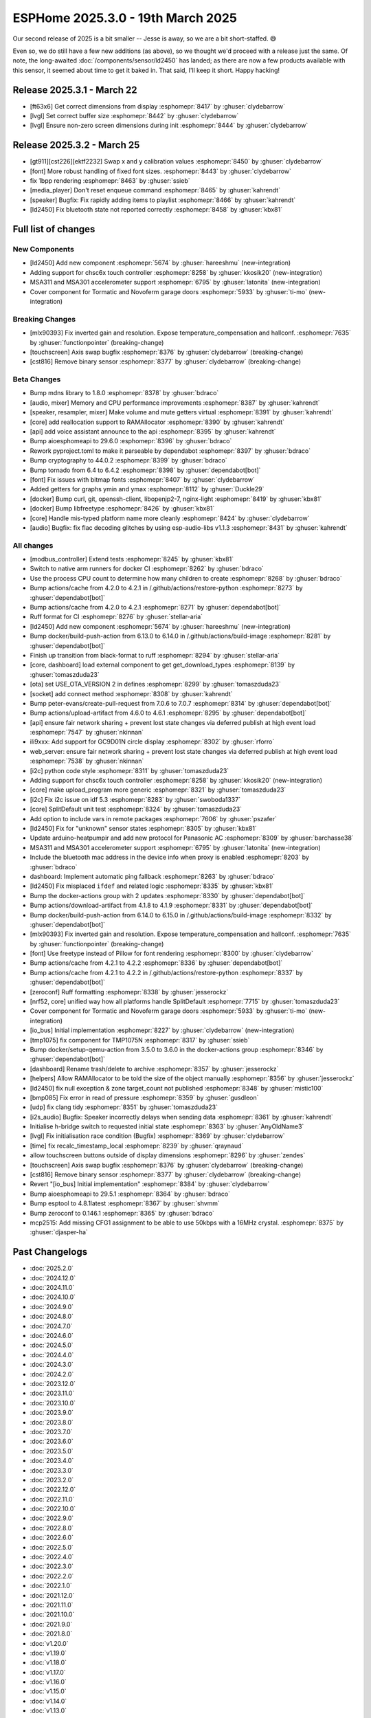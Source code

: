 ESPHome 2025.3.0 - 19th March 2025
==================================

.. seo::
    :description: Changelog for ESPHome 2025.3.0.
    :image: /_static/changelog-2025.3.0.png
    :author: Keith Burzinski
    :author_twitter: @kbx81

.. imgtable::
    :columns: 3

    CHSC6X, components/touchscreen/chsc6x, chsc6x.png
    LD2450, components/sensor/ld2450, ld2450.png
    MSA301/MSA311, components/sensor/msa3xx, msa301.jpg

    Tormatic/Novoferm, components/cover/tormatic, tormatic.png

Our second release of 2025 is a bit smaller -- Jesse is away, so we are a bit short-staffed. 😅

Even so, we do still have a few new additions (as above), so we thought we'd proceed with a release just the same.
Of note, the long-awaited :doc:`/components/sensor/ld2450` has landed; as there are now a few products available with
this sensor, it seemed about time to get it baked in. That said, I'll keep it short. Happy hacking!

Release 2025.3.1 - March 22
---------------------------

- [ft63x6] Get correct dimensions from display :esphomepr:`8417` by :ghuser:`clydebarrow`
- [lvgl] Set correct buffer size :esphomepr:`8442` by :ghuser:`clydebarrow`
- [lvgl] Ensure non-zero screen dimensions during init :esphomepr:`8444` by :ghuser:`clydebarrow`

Release 2025.3.2 - March 25
---------------------------

- [gt911][cst226][ektf2232] Swap x and y calibration values  :esphomepr:`8450` by :ghuser:`clydebarrow`
- [font] More robust handling of fixed font sizes. :esphomepr:`8443` by :ghuser:`clydebarrow`
- fix 1bpp rendering :esphomepr:`8463` by :ghuser:`ssieb`
- [media_player] Don't reset enqueue command :esphomepr:`8465` by :ghuser:`kahrendt`
- [speaker] Bugfix: Fix rapidly adding items to playlist :esphomepr:`8466` by :ghuser:`kahrendt`
- [ld2450] Fix bluetooth state not reported correctly :esphomepr:`8458` by :ghuser:`kbx81`

Full list of changes
--------------------

New Components
^^^^^^^^^^^^^^

- [ld2450] Add new component :esphomepr:`5674` by :ghuser:`hareeshmu` (new-integration)
- Adding support for chsc6x touch controller :esphomepr:`8258` by :ghuser:`kkosik20` (new-integration)
- MSA311 and MSA301 accelerometer support :esphomepr:`6795` by :ghuser:`latonita` (new-integration)
- Cover component for Tormatic and Novoferm garage doors :esphomepr:`5933` by :ghuser:`ti-mo` (new-integration)

Breaking Changes
^^^^^^^^^^^^^^^^

- [mlx90393] Fix inverted gain and resolution. Expose temperature_compensation and hallconf. :esphomepr:`7635` by :ghuser:`functionpointer` (breaking-change)
- [touchscreen] Axis swap bugfix :esphomepr:`8376` by :ghuser:`clydebarrow` (breaking-change)
- [cst816] Remove binary sensor :esphomepr:`8377` by :ghuser:`clydebarrow` (breaking-change)

Beta Changes
^^^^^^^^^^^^

- Bump mdns library to 1.8.0 :esphomepr:`8378` by :ghuser:`bdraco`
- [audio, mixer] Memory and CPU performance improvements :esphomepr:`8387` by :ghuser:`kahrendt`
- [speaker, resampler, mixer] Make volume and mute getters virtual :esphomepr:`8391` by :ghuser:`kahrendt`
- [core] add reallocation support to RAMAllocator :esphomepr:`8390` by :ghuser:`kahrendt`
- [api] add voice assistant announce to the api :esphomepr:`8395` by :ghuser:`kahrendt`
- Bump aioesphomeapi to 29.6.0 :esphomepr:`8396` by :ghuser:`bdraco`
- Rework pyproject.toml to make it parseable by dependabot :esphomepr:`8397` by :ghuser:`bdraco`
- Bump cryptography to 44.0.2 :esphomepr:`8399` by :ghuser:`bdraco`
- Bump tornado from 6.4 to 6.4.2 :esphomepr:`8398` by :ghuser:`dependabot[bot]`
- [font] Fix issues with bitmap fonts :esphomepr:`8407` by :ghuser:`clydebarrow`
- Added getters for graphs ymin and ymax :esphomepr:`8112` by :ghuser:`Duckle29`
- [docker] Bump curl, git, openssh-client, libopenjp2-7, nginx-light :esphomepr:`8419` by :ghuser:`kbx81`
- [docker] Bump libfreetype :esphomepr:`8426` by :ghuser:`kbx81`
- [core] Handle mis-typed platform name more cleanly :esphomepr:`8424` by :ghuser:`clydebarrow`
- [audio] Bugfix: fix flac decoding glitches by using esp-audio-libs v1.1.3 :esphomepr:`8431` by :ghuser:`kahrendt`

All changes
^^^^^^^^^^^

- [modbus_controller] Extend tests :esphomepr:`8245` by :ghuser:`kbx81`
- Switch to native arm runners for docker CI :esphomepr:`8262` by :ghuser:`bdraco`
- Use the process CPU count to determine how many children to create :esphomepr:`8268` by :ghuser:`bdraco`
- Bump actions/cache from 4.2.0 to 4.2.1 in /.github/actions/restore-python :esphomepr:`8273` by :ghuser:`dependabot[bot]`
- Bump actions/cache from 4.2.0 to 4.2.1 :esphomepr:`8271` by :ghuser:`dependabot[bot]`
- Ruff format for CI :esphomepr:`8276` by :ghuser:`stellar-aria`
- [ld2450] Add new component :esphomepr:`5674` by :ghuser:`hareeshmu` (new-integration)
- Bump docker/build-push-action from 6.13.0 to 6.14.0 in /.github/actions/build-image :esphomepr:`8281` by :ghuser:`dependabot[bot]`
- Finish up transition from black-format to ruff :esphomepr:`8294` by :ghuser:`stellar-aria`
- [core, dashboard] load external component to get get_download_types :esphomepr:`8139` by :ghuser:`tomaszduda23`
- [ota] set USE_OTA_VERSION 2 in defines :esphomepr:`8299` by :ghuser:`tomaszduda23`
- [socket] add connect method :esphomepr:`8308` by :ghuser:`kahrendt`
- Bump peter-evans/create-pull-request from 7.0.6 to 7.0.7 :esphomepr:`8314` by :ghuser:`dependabot[bot]`
- Bump actions/upload-artifact from 4.6.0 to 4.6.1 :esphomepr:`8295` by :ghuser:`dependabot[bot]`
- [api] ensure fair network sharing + prevent lost state changes via deferred publish at high event load :esphomepr:`7547` by :ghuser:`nkinnan`
- ili9xxx: Add support for GC9D01N circle display :esphomepr:`8302` by :ghuser:`rforro`
- web_server: ensure fair network sharing + prevent lost state changes via deferred publish at high event load :esphomepr:`7538` by :ghuser:`nkinnan`
- [i2c] python code style :esphomepr:`8311` by :ghuser:`tomaszduda23`
- Adding support for chsc6x touch controller :esphomepr:`8258` by :ghuser:`kkosik20` (new-integration)
- [core] make upload_program more generic :esphomepr:`8321` by :ghuser:`tomaszduda23`
- [i2c] Fix i2c issue on idf 5.3 :esphomepr:`8283` by :ghuser:`swoboda1337`
- [core] SplitDefault unit test :esphomepr:`8324` by :ghuser:`tomaszduda23`
- Add option to include vars in remote packages :esphomepr:`7606` by :ghuser:`pszafer`
- [ld2450] Fix for "unknown" sensor states :esphomepr:`8305` by :ghuser:`kbx81`
- Update arduino-heatpumpir and add new protocol for Panasonic AC :esphomepr:`8309` by :ghuser:`barchasse38`
- MSA311 and MSA301 accelerometer support :esphomepr:`6795` by :ghuser:`latonita` (new-integration)
- Include the bluetooth mac address in the device info when proxy is enabled :esphomepr:`8203` by :ghuser:`bdraco`
- dashboard: Implement automatic ping fallback :esphomepr:`8263` by :ghuser:`bdraco`
- [ld2450] Fix misplaced ``ifdef`` and related logic :esphomepr:`8335` by :ghuser:`kbx81`
- Bump the docker-actions group with 2 updates :esphomepr:`8330` by :ghuser:`dependabot[bot]`
- Bump actions/download-artifact from 4.1.8 to 4.1.9 :esphomepr:`8331` by :ghuser:`dependabot[bot]`
- Bump docker/build-push-action from 6.14.0 to 6.15.0 in /.github/actions/build-image :esphomepr:`8332` by :ghuser:`dependabot[bot]`
- [mlx90393] Fix inverted gain and resolution. Expose temperature_compensation and hallconf. :esphomepr:`7635` by :ghuser:`functionpointer` (breaking-change)
- [font] Use freetype instead of Pillow for font rendering :esphomepr:`8300` by :ghuser:`clydebarrow`
- Bump actions/cache from 4.2.1 to 4.2.2 :esphomepr:`8336` by :ghuser:`dependabot[bot]`
- Bump actions/cache from 4.2.1 to 4.2.2 in /.github/actions/restore-python :esphomepr:`8337` by :ghuser:`dependabot[bot]`
- [zeroconf] Ruff formatting :esphomepr:`8338` by :ghuser:`jesserockz`
- [nrf52, core] unified way how all platforms handle SplitDefault :esphomepr:`7715` by :ghuser:`tomaszduda23`
- Cover component for Tormatic and Novoferm garage doors :esphomepr:`5933` by :ghuser:`ti-mo` (new-integration)
- [io_bus] Initial implementation :esphomepr:`8227` by :ghuser:`clydebarrow` (new-integration)
- [tmp1075] fix component for TMP1075N :esphomepr:`8317` by :ghuser:`ssieb`
- Bump docker/setup-qemu-action from 3.5.0 to 3.6.0 in the docker-actions group :esphomepr:`8346` by :ghuser:`dependabot[bot]`
- [dashboard] Rename trash/delete to archive :esphomepr:`8357` by :ghuser:`jesserockz`
- [helpers] Allow RAMAllocator to be told the size of the object manually :esphomepr:`8356` by :ghuser:`jesserockz`
- [ld2450] fix null exception & zone target_count not published :esphomepr:`8348` by :ghuser:`mistic100`
- [bmp085] Fix error in read of pressure :esphomepr:`8359` by :ghuser:`gusdleon`
- [udp] fix clang tidy :esphomepr:`8351` by :ghuser:`tomaszduda23`
- [i2s_audio] Bugfix: Speaker incorrectly delays when sending data :esphomepr:`8361` by :ghuser:`kahrendt`
- Initialise h-bridge switch to requested initial state :esphomepr:`8363` by :ghuser:`AnyOldName3`
- [lvgl] Fix initialisation race condition (Bugfix) :esphomepr:`8369` by :ghuser:`clydebarrow`
- [time] fix recalc_timestamp_local :esphomepr:`8239` by :ghuser:`qraynaud`
- allow touchscreen buttons outside of display dimensions :esphomepr:`8296` by :ghuser:`zendes`
- [touchscreen] Axis swap bugfix :esphomepr:`8376` by :ghuser:`clydebarrow` (breaking-change)
- [cst816] Remove binary sensor :esphomepr:`8377` by :ghuser:`clydebarrow` (breaking-change)
- Revert "[io_bus] Initial implementation" :esphomepr:`8384` by :ghuser:`clydebarrow`
- Bump aioesphomeapi to 29.5.1 :esphomepr:`8364` by :ghuser:`bdraco`
- Bump esptool to 4.8.1latest :esphomepr:`8367` by :ghuser:`shvmm`
- Bump zeroconf to 0.146.1 :esphomepr:`8365` by :ghuser:`bdraco`
- mcp2515: Add missing CFG1 assignment to be able to use 50kbps with a 16MHz crystal. :esphomepr:`8375` by :ghuser:`djasper-ha`

Past Changelogs
---------------

- :doc:`2025.2.0`
- :doc:`2024.12.0`
- :doc:`2024.11.0`
- :doc:`2024.10.0`
- :doc:`2024.9.0`
- :doc:`2024.8.0`
- :doc:`2024.7.0`
- :doc:`2024.6.0`
- :doc:`2024.5.0`
- :doc:`2024.4.0`
- :doc:`2024.3.0`
- :doc:`2024.2.0`
- :doc:`2023.12.0`
- :doc:`2023.11.0`
- :doc:`2023.10.0`
- :doc:`2023.9.0`
- :doc:`2023.8.0`
- :doc:`2023.7.0`
- :doc:`2023.6.0`
- :doc:`2023.5.0`
- :doc:`2023.4.0`
- :doc:`2023.3.0`
- :doc:`2023.2.0`
- :doc:`2022.12.0`
- :doc:`2022.11.0`
- :doc:`2022.10.0`
- :doc:`2022.9.0`
- :doc:`2022.8.0`
- :doc:`2022.6.0`
- :doc:`2022.5.0`
- :doc:`2022.4.0`
- :doc:`2022.3.0`
- :doc:`2022.2.0`
- :doc:`2022.1.0`
- :doc:`2021.12.0`
- :doc:`2021.11.0`
- :doc:`2021.10.0`
- :doc:`2021.9.0`
- :doc:`2021.8.0`
- :doc:`v1.20.0`
- :doc:`v1.19.0`
- :doc:`v1.18.0`
- :doc:`v1.17.0`
- :doc:`v1.16.0`
- :doc:`v1.15.0`
- :doc:`v1.14.0`
- :doc:`v1.13.0`
- :doc:`v1.12.0`
- :doc:`v1.11.0`
- :doc:`v1.10.0`
- :doc:`v1.9.0`
- :doc:`v1.8.0`
- :doc:`v1.7.0`
